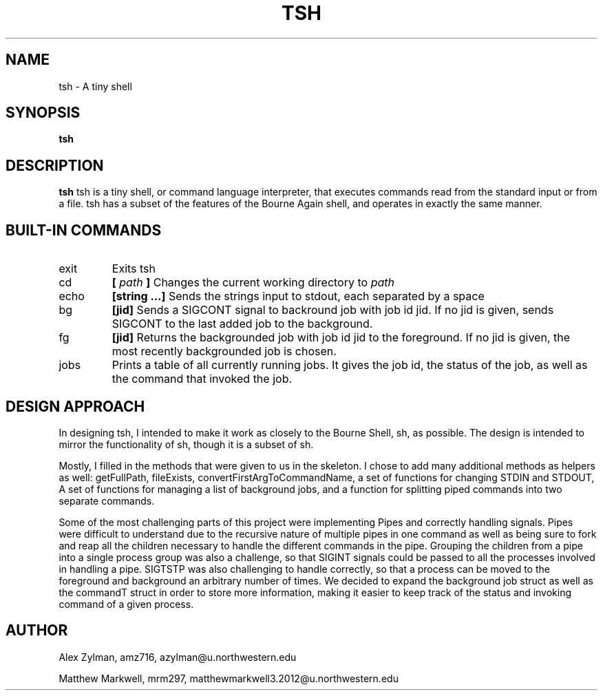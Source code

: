 .\" Process this file with
.\" groff -man -Tascii tsh.1
.\"
.TH TSH 1 "OCTOBER 2011" "NU EECS 343" "NU EECS 343 - Operating Systems - Fall 2011"
.SH NAME
tsh \- A tiny shell
.SH SYNOPSIS
.B tsh
.SH DESCRIPTION
.B tsh
tsh is a tiny shell, or command language interpreter, that executes commands read from the standard input or from a file.  tsh has a subset of the features of the Bourne Again  shell, and operates in exactly the same manner.
.SH BUILT-IN COMMANDS
.IP exit
Exits tsh
.IP cd
.B [
.I path
.B ]
Changes the current working directory to 
.I path
.IP echo
.B [string ...]
Sends the strings input to stdout, each separated by a space
.IP bg 
.B [jid]
Sends a SIGCONT signal to backround job with job id jid.  If no jid is given, sends SIGCONT to the last added job to the background.
.IP fg
.B [jid]
Returns the backgrounded job with job id jid to the foreground.  If no jid is given, the most recently backgrounded job is chosen.
.IP jobs
Prints a table of all currently running jobs.  It gives the job id, the status of the job, as well as the command that invoked the job.  
.SH DESIGN APPROACH
In designing tsh, I intended to make it work as closely to the Bourne Shell, sh, as possible.  The design is intended to mirror the functionality of sh, though it is a subset of sh.

Mostly, I filled in the methods that were given to us in the skeleton. I chose to add many additional methods as helpers as well: getFullPath, fileExists, convertFirstArgToCommandName, a set of functions for changing STDIN and STDOUT, A set of functions for managing a list of background jobs, and a function for splitting piped commands into two separate commands.

Some of the most challenging parts of this project were implementing Pipes and correctly handling signals. Pipes were difficult to understand due to the recursive nature of multiple pipes in one command as well as being sure to fork and reap all the children necessary to handle the different commands in the pipe.  Grouping the children from a pipe into a single process group was also a challenge, so that SIGINT signals could be passed to all the processes involved in handling a pipe.  SIGTSTP was also challenging to handle correctly, so that a process can be moved to the foreground and background an arbitrary number of times.  We decided to expand the background job struct as well as the commandT struct in order to store more information, making it easier to keep track of the status and invoking command of a given process.  
.SH AUTHOR
Alex Zylman, amz716, azylman@u.northwestern.edu

Matthew Markwell, mrm297, matthewmarkwell3.2012@u.northwestern.edu
